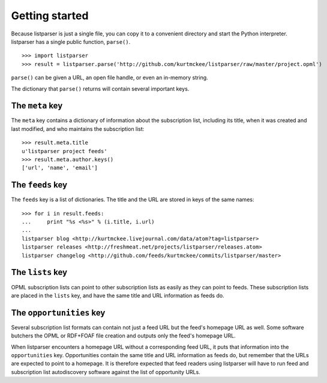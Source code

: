 Getting started
===============

Because listparser is just a single file, you can copy it to a convenient directory and start the Python interpreter. listparser has a single public function, ``parse()``. ::

    >>> import listparser
    >>> result = listparser.parse('http://github.com/kurtmckee/listparser/raw/master/project.opml')

``parse()`` can be given a URL, an open file handle, or even an in-memory string.

The dictionary that ``parse()`` returns will contain several important keys.


The ``meta`` key
----------------

The ``meta`` key contains a dictionary of information about the subscription list, including its title, when it was created and last modified, and who maintains the subscription list::

    >>> result.meta.title
    u'listparser project feeds'
    >>> result.meta.author.keys()
    ['url', 'name', 'email']


The ``feeds`` key
-----------------

The ``feeds`` key is a list of dictionaries. The title and the URL are stored in keys of the same names::

    >>> for i in result.feeds:
    ...     print "%s <%s>" % (i.title, i.url)
    ... 
    listparser blog <http://kurtmckee.livejournal.com/data/atom?tag=listparser>
    listparser releases <http://freshmeat.net/projects/listparser/releases.atom>
    listparser changelog <http://github.com/feeds/kurtmckee/commits/listparser/master>


The ``lists`` key
-----------------

OPML subscription lists can point to other subscription lists as easily as they can point to feeds. These subscription lists are placed in the ``lists`` key, and have the same title and URL information as feeds do.


The ``opportunities`` key
-------------------------

Several subscription list formats can contain not just a feed URL but the feed's homepage URL as well. Some software butchers the OPML or RDF+FOAF file creation and outputs only the feed's homepage URL.

When listparser encounters a homepage URL without a corresponding feed URL, it puts that information into the ``opportunities`` key. Opportunities contain the same title and URL information as feeds do, but remember that the URLs are expected to point to a homepage. It is therefore expected that feed readers using listparser will have to run feed and subscription list autodiscovery software against the list of opportunity URLs.

..  seealso:: `meta <reference/meta.html>`_, `feeds <reference/feeds.html>`_, `lists <reference/lists.html>`_, `opportunities <reference/opportunities.html>`_
